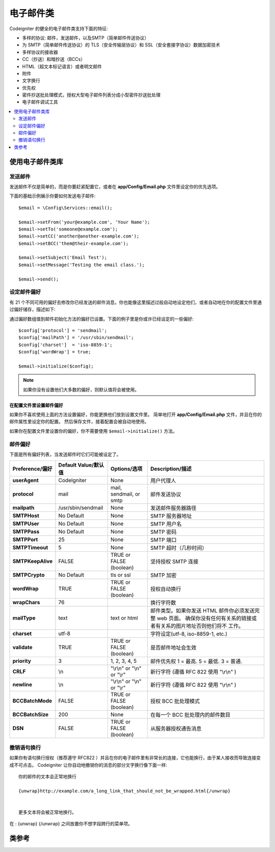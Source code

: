 ###########
电子邮件类
###########

Codeigniter 的健全的电子邮件类支持下面的特征:

- 多样的协议: 邮件，发送邮件，以及SMTP（简单邮件传送协议）
- 为 SMTP（简单邮件传送协议）的 TLS（安全传输层协议）和 SSL（安全套接字协议）数据加密技术
- 多样协议的接收器
- CC（抄送）和暗抄送（BCCs）
- HTML（超文本标记语言）或者明文邮件
- 附件
- 文字换行
- 优先权
- 密件抄送批处理模式，授权大型电子邮件列表分成小型密件抄送批处理
- 电子邮件调试工具


.. contents::
    :local:
    :depth: 2

.. raw:: html

  <div class="custom-index container"></div>

***********************
使用电子邮件类库
***********************


发送邮件
=============

发送邮件不仅是简单的，而是你要赶紧配置它，或者在 **app/Config/Email.php** 文件里设定你的优先选项。

下面的基础示例展示你要如何发送电子邮件::


	$email = \Config\Services::email();

	$email->setFrom('your@example.com', 'Your Name');
	$email->setTo('someone@example.com');
	$email->setCC('another@another-example.com');
	$email->setBCC('them@their-example.com');

	$email->setSubject('Email Test');
	$email->setMessage('Testing the email class.');

	$email->send();


设定邮件偏好
=========================

有 21 个不同可用的偏好去修改你已经发送的邮件消息。你也能像这里描述过般自动地设定他们，或者自动地在你的配置文件里通过偏好储存，描述如下:

通过偏好数组值到邮件初始化方法的偏好已设置。下面的例子里是你或许已经设定的一些偏好::


	$config['protocol'] = 'sendmail';
	$config['mailPath'] = '/usr/sbin/sendmail';
	$config['charset']  = 'iso-8859-1';
	$config['wordWrap'] = true;

	$email->initialize($config);


.. note:: 如果你没有设置他们大多数的偏好，则默认值将会被使用。



在配置文件里设置邮件偏好
------------------------------------------

如果你不喜欢使用上面的方法设置偏好，你能更换他们放到设置文件里。
简单地打开 **app/Config/Email.php** 文件，并且在你的邮件属性里设定你的配置。
然后保存文件，接着配置会被自动地使用。

如果你在配置文件里设置你的偏好，你不需要使用 ``$email->initialize()`` 方法。



邮件偏好
=================

下面是所有偏好列表，当发送邮件时它们可能被设定了。


=================== ====================== ============================ =======================================================================
Preference/偏好      Default Value/默认值   Options/选项                  Description/描述
=================== ====================== ============================ =======================================================================
**userAgent**       CodeIgniter            None                         用户代理人
**protocol**        mail                   mail, sendmail, or smtp      邮件发送协议
**mailpath**        /usr/sbin/sendmail     None                         发送邮件服务器路径
**SMTPHost**        No Default             None                         SMTP 服务器地址
**SMTPUser**        No Default             None                         SMTP 用户名
**SMTPPass**        No Default             None                         SMTP 密码
**SMTPPort**        25                     None                         SMTP 端口
**SMTPTimeout**     5                      None                         SMTP 超时（几秒时间）
**SMTPKeepAlive**   FALSE                  TRUE or FALSE (boolean)      坚持授权 SMTP 连接
**SMTPCrypto**      No Default             tls or ssl                   SMTP 加密
**wordWrap**        TRUE                   TRUE or FALSE (boolean)      授权自动换行
**wrapChars**       76                                                  换行字符数
**mailType**        text                   text or html                 邮件类型。如果你发送 HTML 邮件你必须发送完整 web 页面。
                                                                        确保你没有任何有关系的链接或者有关系的图片地址否则他们将不 工作。                                                                          
**charset**         utf-8                                               字符设定(utf-8, iso-8859-1, etc.)
**validate**        TRUE                   TRUE or FALSE (boolean)      是否邮件地址会生效
**priority**        3                      1, 2, 3, 4, 5                邮件优先权 1 = 最高. 5 = 最低. 3 = 普通.
**CRLF**            \\n                    "\\r\\n" or "\\n" or "\\r"   新行字符 (遵循 RFC 822 使用 "\\r\\n" )
**newline**         \\n                    "\\r\\n" or "\\n" or "\\r"   新行字符 (遵循 RFC 822 使用 "\\r\\n" )
**BCCBatchMode**    FALSE                  TRUE or FALSE (boolean)      授权 BCC 批处理模式
**BCCBatchSize**    200                    None                         在每一个 BCC 批处理内的邮件数目
**DSN**             FALSE                  TRUE or FALSE (boolean)      从服务器授权通告消息
=================== ====================== ============================ =======================================================================


撤销语句换行
========================

如果你有语句换行授权（推荐遵守 RFC822 ）并且在你的电子邮件里有非常长的连接，它也能换行，由于某人接收而导致连接变成不可点击。
Codeigniter 让你自动地撤销你的消息的部分文字换行像下面一样::

	你的邮件的文本会正常地换行

	{unwrap}http://example.com/a_long_link_that_should_not_be_wrapped.html{/unwrap}

	
	更多文本将会被正常地换行。


在 : {unwrap} {/unwrap} 之间放置你不想字段跨行的菜单项。


***************
类参考
***************

.. php:class:: CodeIgniter\\Email\\Email

	.. php:method:: setFrom($from[, $name = ''[, $returnPath = null]])

		:param	string	$from: "From" 电子邮件地址
		:param	string	$name: "From" 显示名字
		:param	string	$returnPath: 可选择的邮件地址到重定向未送达的电子邮件 
		:returns:	CodeIgniter\\Email(电子邮件)\\Email instance[电子邮件接口(锚链方法)]
		:rtype:	CodeIgniter\\Email\\Email

                设定发送电子邮件的邮件地址和某人的名字::

			$email->setFrom('you@example.com', 'Your Name');

                你也能设定返回路径，去帮助重定向未送达的电子邮件::

			$email->setFrom('you@example.com', 'Your Name', 'returned_emails@example.com');

                           
		.. note:: 如果你已经设置 'smtp' 作为你的协议，则返回路径不能使用。
		

	.. php:method:: setReplyTo($replyto[, $name = ''])

		:param	string	$replyto: 用于回复的电子邮件地址
		:param	string	$name: 对回复电子邮件地址显示名称
		:returns:	CodeIgniter\\Email(电子邮件)\\Email instance[电子邮件接口(锚链方法)]
		:rtype:	CodeIgniter\\Email\\Email
                
		设定答复地址。如果不提供信息，信息在 `setFrom <#setFrom>`_  方法里已被使用。例如::

			$email->setReplyTo('you@example.com', 'Your Name');

	.. php:method:: setTo($to)

		:param	mixed	$to: 逗号分隔字符串或者电子邮件地址数组
		:returns:	CodeIgniter\\Email(电子邮件)\\Email instance[电子邮件接口(锚链方法)]
		:rtype:	CodeIgniter\\Email\\Email
                
		设定接收器的电子邮件地址。可以是单独的电子邮件，逗号分隔列表或者数组::

			$email->setTo('someone@example.com');

		::

			$email->setTo('one@example.com, two@example.com, three@example.com');

		::

			$email->setTo(['one@example.com', 'two@example.com', 'three@example.com']);

	.. php:method:: setCC($cc)

		:param	mixed	$cc: 逗号分隔字符串或者电子邮件地址数组
		:returns:	CodeIgniter\\Email(电子邮件)\\Email instance[电子邮件接口(锚链方法)]
		:rtype:	CodeIgniter\\Email\\Email
                
		设定抄送电子邮件地址。就像 "to" ，可以是单独的电子邮件，逗号分隔列表或者数组。

	.. php:method:: setBCC($bcc[, $limit = ''])

		:param	mixed	$bcc: 逗号分隔字符串或者电子邮件地址的数组
		:param	int	$limit: 电子邮件的最大数目发送到每个批处理
		:returns:	CodeIgniter\\Email(电子邮件)\\Email instance[电子邮件接口(锚链方法)]
		:rtype:	CodeIgniter\\Email\\Email

                设定密件抄送邮件地址。就像 ``setTo()`` 方法，可以是单独的电子邮件，逗号分隔列表或者数组。
                如果 ``$limit`` 已经设定，"batch mode" 是可授权的，"batch mode" 将发送邮件到批处理，每一个批处理不会超过具体指定的 ``$limit``。
		

	.. php:method:: setSubject($subject)

		:param	string	$subject: 电子邮件主题行
		:returns:	CodeIgniter\\Email(电子邮件)\\Email instance[电子邮件接口(锚链方法)]
		:rtype:	CodeIgniter\\Email\\Email

		设定电子邮件主题::

			$email->setSubject('This is my subject');

	.. php:method:: setMessage($body)

		:param	string	$body: 电子邮件信息正文
		:returns:	CodeIgniter\\Email(电子邮件)\\Email instance[电子邮件接口(锚链方法)]
		:rtype:	CodeIgniter\\Email\\Email

		设定电子邮件信息正文::
		

			$email->setMessage('This is my message');

	.. php:method:: setAltMessage($str)

		:param	string	$str: 替代电子邮件信息正文
		:returns:	CodeIgniter\\Email(电子邮件)\\Email instance[电子邮件接口(锚链方法)]
		:rtype:	CodeIgniter\\Email\\Email

		设定替代电子邮件信息正文::
		

			$email->setAltMessage('This is the alternative message');

                如果你发送 HTML 格式的电子邮件，一个可选择的消息字符串会被使用。
		它让你具体指定一个带非 HTML 格式的替代消息，该消息针对不接受 HTML 电子邮件的人来讲会被添加到标题字符串。
		如果你不设定你自己的消息，CodeIgniter 将会从你的 HTML 电子邮件里摘取消息并去掉标签。


	.. php:method:: setHeader($header, $value)

		:param	string	$header: 标题名称
		:param	string	$value: 标题值
		:returns:	CodeIgniter\\Email(电子邮件)\\Email instance[电子邮件接口(锚链方法)]
		:rtype: CodeIgniter\\Email\\Email

		附加额外的标题到电子邮件::

			$email->setHeader('Header1', 'Value1');
			$email->setHeader('Header2', 'Value2');

	.. php:method:: clear($clearAttachments = false)

		:param	bool	$clearAttachments: 是否或者不去清理附件
		:returns:	CodeIgniter\\Email(电子邮件)\\Email instance[电子邮件接口(锚链方法)]
		:rtype: CodeIgniter\\Email\\Email

                初始化所有的电子邮件变量到空值状态。
		如果你在一个循环里运行电子邮件发送方法，对于使用来说这个方法是故意的，在循环周期之间容许数据被重置。
		::

			foreach ($list as $name => $address)
			{
				$email->clear();

				$email->setTo($address);
				$email->setFrom('your@example.com');
				$email->setSubject('Here is your info '.$name);
				$email->setMessage('Hi ' . $name . ' Here is the info you requested.');
				$email->send();
			}

                        如果你设定参数为 TRUE，任何附件会被清理::

			$email->clear(true);

	.. php:method:: send($autoClear = true)

		:param	bool	$autoClear: 是否自动地清理消息数据
		:returns:	成功为 TRUE，失败为 FALSE
		:rtype:	bool
		
		
                电子邮件发送方法。基于成功或者失败返回布尔值为 TRUE 或者 FALSE ，授予它被附有条件地使用::

			if (! $email->send())
			{
				// 导致错误
			}

                如果请求是成功的，这个方法将会自动地清理所有的参数。通过 FALSE 去阻止这个行为::

			if ($email->send(false))
			{
				// 参数将不会被清理
			}



		.. note:: 为了使用 ``printDebugger()`` 方法，你需要避免清理电子邮件参数。

		.. note:: 如果 ``BCCBatchMode`` 是可授予的，并且有更多的 ``BCCBatchSize`` 收件人，这个方法常返回布尔值 ``TRUE`` 。
		

	.. php:method:: attach($filename[, $disposition = ''[, $newname = null[, $mime = '']]])

		:param	string	$filename: 文件名
		:param	string	$disposition: 附件的 'disposition' 。不管怎样大多数电子邮件客户端制定了他们自己的不加理会的 MIME 规格书的决策并使用在这里。                                                                             https://www.iana.org/assignments/cont-disp/cont-disp.xhtml
		:param	string	$newname: 在邮件里使用的定制文件名
		:param	string	$mime: MIME 类型要使用（对缓冲数据有帮助） 
		:returns:	CodeIgniter\\Email(电子邮件)\\Email instance[电子邮件接口(锚链方法)]
		:rtype:	CodeIgniter\\Email\\Email

		授权你去发送附件。在第一参数里放置文件路径（path）/名称（name）。对于多个附件使用多次方法。事例::

			$email->attach('/path/to/photo1.jpg');
			$email->attach('/path/to/photo2.jpg');
			$email->attach('/path/to/photo3.jpg');

                去使用默认处置（附件），让第二参数处在空格状态，否则使用订制的安排::

			$email->attach('image.jpg', 'inline');

		你也能使用URL::

			$email->attach('http://example.com/filename.pdf');

		如果你想要是用定制的文件名称，你要使用第三参数::
	

			$email->attach('filename.pdf', 'attachment', 'report.pdf');

                如果你需要使用缓冲型字符串替代真实 - physical - （物理）文件，你要是用第一参数做缓冲类型，第三参数作为文件名并且第四参数作为 mime 类型::


			$email->attach($buffer, 'attachment', 'report.pdf', 'application/pdf');

	.. php:method:: setAttachmentCID($filename)

		:param	string	$filename: 现存的附件文件名
		:returns:	附件内容标识符，或者，如果找不到为 FALSE
		:rtype:	string

                设定并且返回附件的内容标识符，任何授权你的，在线的（图片）嵌入附件到 HTML。第一参数必须是早已附加的文件名。

		::

			$filename = '/img/photo1.jpg';
			$email->attach($filename);
			foreach ($list as $address)
			{
				$email->setTo($address);
				$cid = $email->setAttachmentCID($filename);
				$email->setMessage('<img src="cid:'. $cid .'" alt="photo1" />');
				$email->send();
			}


		.. note:: 对每个电子邮件内容标识符必须重建为独一无二的形式。

	.. php:method:: printDebugger($include = ['headers', 'subject', 'body'])

		:param	array	$include:  消息的部分要打印输出
		:returns:	格式化调试数据
		:rtype:	string

                返回包含任何服务器消息，电子邮件标题，以及电子邮件消息的字符串。对调试有帮助。

               你能自动地具体指定应该被答应的消息部分。有效的选项是: **headers**, **subject**, **body**。


		事例::

			// 为了邮件数据当发送时你需要通过 FALSE 
			// 如发生了，不会被清理，printDebugger() 将出现 
			// 不输出任何字符
			$email->send(false);

			// 将仅仅打印电子邮件标题，包括消息主题和正文
			$email->printDebugger(['headers']);

		.. note:: 默认情况下，所有的未加工的数据将会被打印。
